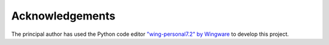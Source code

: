 Acknowledgements
================

The principal author has used the Python code editor
`"wing-personal7.2" by Wingware <http://wingware.com>`_
to develop this project.
